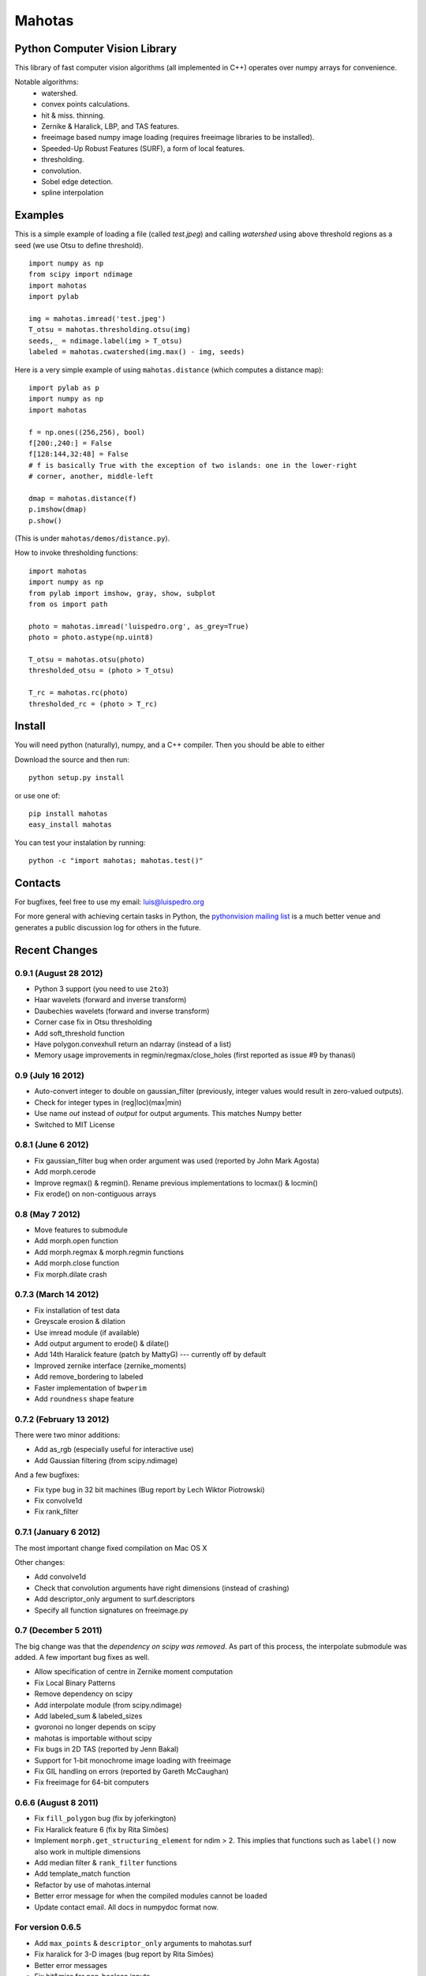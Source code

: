 =======
Mahotas
=======
Python Computer Vision Library
------------------------------

This library of fast computer vision algorithms (all implemented in C++)
operates over numpy arrays for convenience.

Notable algorithms:
 - watershed.
 - convex points calculations.
 - hit & miss. thinning.
 - Zernike & Haralick, LBP, and TAS features.
 - freeimage based numpy image loading (requires freeimage libraries to be
   installed).
 - Speeded-Up Robust Features (SURF), a form of local features.
 - thresholding.
 - convolution.
 - Sobel edge detection.
 - spline interpolation

Examples
--------

This is a simple example of loading a file (called `test.jpeg`) and calling
`watershed` using above threshold regions as a seed (we use Otsu to define
threshold).

::

    import numpy as np
    from scipy import ndimage
    import mahotas
    import pylab

    img = mahotas.imread('test.jpeg')
    T_otsu = mahotas.thresholding.otsu(img)
    seeds,_ = ndimage.label(img > T_otsu)
    labeled = mahotas.cwatershed(img.max() - img, seeds)

Here is a very simple example of using ``mahotas.distance`` (which computes a
distance map)::

    import pylab as p
    import numpy as np
    import mahotas

    f = np.ones((256,256), bool)
    f[200:,240:] = False
    f[128:144,32:48] = False
    # f is basically True with the exception of two islands: one in the lower-right
    # corner, another, middle-left

    dmap = mahotas.distance(f)
    p.imshow(dmap)
    p.show()

(This is under ``mahotas/demos/distance.py``).

How to invoke thresholding functions::

    import mahotas
    import numpy as np
    from pylab import imshow, gray, show, subplot
    from os import path

    photo = mahotas.imread('luispedro.org', as_grey=True)
    photo = photo.astype(np.uint8)

    T_otsu = mahotas.otsu(photo)
    thresholded_otsu = (photo > T_otsu)

    T_rc = mahotas.rc(photo)
    thresholded_rc = (photo > T_rc)


Install
-------

You will need python (naturally), numpy, and a C++ compiler. Then you should be
able to either

Download the source and then run::

    python setup.py install

or use one of::

    pip install mahotas
    easy_install mahotas

You can test your instalation by running::

    python -c "import mahotas; mahotas.test()"


Contacts
--------

For bugfixes, feel free to use my email: luis@luispedro.org

For more general with achieving certain tasks in Python, the `pythonvision
mailing list <http://groups.google.com/group/pythonvision?pli=1>`__ is a much
better venue and generates a public discussion log for others in the future.

Recent Changes
--------------

0.9.1 (August 28 2012)
~~~~~~~~~~~~~~~~~~~~~~

- Python 3 support (you need to use ``2to3``)
- Haar wavelets (forward and inverse transform)
- Daubechies wavelets (forward and inverse transform)
- Corner case fix in Otsu thresholding
- Add soft_threshold function
- Have polygon.convexhull return an ndarray (instead of a list)
- Memory usage improvements in regmin/regmax/close_holes (first reported
  as issue #9 by thanasi)


0.9 (July 16 2012)
~~~~~~~~~~~~~~~~~~
- Auto-convert integer to double on gaussian_filter (previously, integer
  values would result in zero-valued outputs).
- Check for integer types in (reg|loc)(max|min)
- Use name `out` instead of `output` for output arguments. This matches
  Numpy better
- Switched to MIT License

0.8.1 (June 6 2012)
~~~~~~~~~~~~~~~~~~~
- Fix gaussian_filter bug when order argument was used (reported by John Mark
  Agosta)
- Add morph.cerode
- Improve regmax() & regmin(). Rename previous implementations to locmax() &
  locmin()
- Fix erode() on non-contiguous arrays

0.8 (May 7 2012)
~~~~~~~~~~~~~~~~
- Move features to submodule
- Add morph.open function
- Add morph.regmax & morph.regmin functions
- Add morph.close function
- Fix morph.dilate crash

0.7.3 (March 14 2012)
~~~~~~~~~~~~~~~~~~~~~
- Fix installation of test data
- Greyscale erosion & dilation
- Use imread module (if available)
- Add output argument to erode() & dilate()
- Add 14th Haralick feature (patch by MattyG) --- currently off by default
- Improved zernike interface (zernike_moments)
- Add remove_bordering to labeled
- Faster implementation of ``bwperim``
- Add ``roundness`` shape feature


0.7.2 (February 13 2012)
~~~~~~~~~~~~~~~~~~~~~~~~

There were two minor additions:

- Add as_rgb (especially useful for interactive use)
- Add Gaussian filtering (from scipy.ndimage)

And a few bugfixes:

- Fix type bug in 32 bit machines (Bug report by Lech Wiktor Piotrowski)
- Fix convolve1d
- Fix rank_filter


0.7.1 (January 6 2012)
~~~~~~~~~~~~~~~~~~~~~~

The most important change fixed compilation on Mac OS X

Other changes:

- Add convolve1d
- Check that convolution arguments have right dimensions (instead of
  crashing)
- Add descriptor_only argument to surf.descriptors
- Specify all function signatures on freeimage.py


0.7 (December 5 2011)
~~~~~~~~~~~~~~~~~~~~~

The big change was that the *dependency on scipy was removed*. As part of this
process, the interpolate submodule was added. A few important bug fixes as
well.

- Allow specification of centre in Zernike moment computation
- Fix Local Binary Patterns
- Remove dependency on scipy
- Add interpolate module (from scipy.ndimage)
- Add labeled_sum & labeled_sizes
- gvoronoi no longer depends on scipy
- mahotas is importable without scipy
- Fix bugs in 2D TAS (reported by Jenn Bakal)
- Support for 1-bit monochrome image loading with freeimage
- Fix GIL handling on errors (reported by Gareth McCaughan)
- Fix freeimage for 64-bit computers

0.6.6 (August 8 2011)
~~~~~~~~~~~~~~~~~~~~~
- Fix ``fill_polygon`` bug (fix by joferkington)
- Fix Haralick feature 6 (fix by Rita Simões)
- Implement ``morph.get_structuring_element`` for ndim > 2. This implies that
  functions such as ``label()`` now also work in multiple dimensions
- Add median filter & ``rank_filter`` functions
- Add template_match function
- Refactor by use of mahotas.internal
- Better error message for when the compiled modules cannot be loaded
- Update contact email. All docs in numpydoc format now.

For version 0.6.5
~~~~~~~~~~~~~~~~~
- Add ``max_points`` & ``descriptor_only`` arguments to mahotas.surf
- Fix haralick for 3-D images (bug report by Rita Simões)
- Better error messages
- Fix hit&miss for non-boolean inputs
- Add ``label()`` function

For version 0.6.4
~~~~~~~~~~~~~~~~~

- Fix bug in ``cwatershed()`` when using return_lines=1
- Fix bug in ``cwatershed()`` when using equivalent types for image and markers
- Move tests to mahotas.tests and include them in distribution
- Include ChangeLog in distribution
- Fix compilation on the Mac OS
- Fix compilation warnings on gcc

For version 0.6.3
~~~~~~~~~~~~~~~~~
- Improve ``mahotas.stretch()`` function
- Fix corner case in surf (when determinant was zero)
- ``threshold`` argument in mahotas.surf
- imreadfromblob() & imsavetoblob() functions
- ``max_points`` argument for mahotas.surf.interest_points()
- Add ``mahotas.labeled.borders`` function

For version 0.6.2
~~~~~~~~~~~~~~~~~

Bugfix release:

- Fix memory leak in _surf
- More robust searching for freeimage
- More functions in mahotas.surf() to retrieve intermediate results
- Improve compilation on Windows (patches by Christoph Gohlke)

0.6.1 (Dec 13 2010)
~~~~~~~~~~~~~~~~~~~

- SURF local features
- Convolution
- mahotas.labeled functions
- just_filter option in edge.sobel()
- Release the GIL in morphological functions


0.6 (Nov 22 2010)
~~~~~~~~~~~~~~~~~

- Improve Local Binary patterns (faster and better interface)
- Much faster erode() (10x faster)
- Faster dilate() (2x faster)
- TAS for 3D images
- Haralick for 3D images
- Fix mahotas.imread for RGBA images


*Website*: `http://luispedro.org/software/mahotas
<http://luispedro.org/software/mahotas>`_

*API Docs*: `http://packages.python.org/mahotas/
<http://packages.python.org/mahotas/>`_

*Mailing List*: Use the `pythonvision mailing list
<http://groups.google.com/group/pythonvision?pli=1>`_ for questions, bug
submissions, etc.

*Author*: Luis Pedro Coelho (with code by Zachary Pincus [from scikits.image],
Peter J. Verveer [from scipy.ndimage], and Davis King [from dlib])

